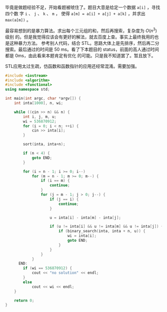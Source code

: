 毕竟是做题经验不足，开始看题被唬住了。题目大意是给定一个数据 ~a[i]~ ，寻找四个数
字 ~i~ 、 ~j~ 、 ~k~ 、 ~m~ ， 使得 ~a[m] = a[i] + a[j] + a[k]~ ，并求出
~max(a[m])~ 。

最容易想到的是暴力算法。求出每个三元组的和，然后再搜索，复杂度为 $O(n^{3})$ 级别
的。但是我觉得应该会有更好的解法，就去百度上查。事实上最终我用的也是这种暴力方法。
参考别人代码，结合 STL。思路大体上是先排序，然后再二分搜索。最后通过的时间是
50 ms。看了下本题目的 status，前面的高人通过时间都是 0ms，由此看来本题肯定有优化
的可能。只是我不知道罢了。暂且放下。

STL应用太过生疏，仿函数和函数指针的应用还经常混淆。需要加强。

#+BEGIN_SRC cpp
#include <iostream>
#include <algorithm>
#include <functional>
using namespace std;

int main(int argc, char *argv[]) {
    int inta[1000], n, wi;

    while ((cin >> n) && n) {
        int i, j, m, u;
        wi = 536870912;
        for (i = 0; i < n; ++i) {
            cin >> inta[i];
        }

        sort(inta, inta+n);

        if (n < 4) {
            goto END;
        }

        for (i = n - 1; i >= 0; i--)
            for (m = n - 1; m >= 0; m--) {
                if (i == m) {
                    continue;
                }
                for (j = m - 1; j > 0; j--) {
                    if (j == i) {
                        continue;
                    }

                    u = inta[i] - inta[m] - inta[j];

                    if (u != inta[i] && u != inta[m] && u != inta[j]) {
                        if (binary_search(inta, inta + n, u)) {
                            wi = inta[i];
                            goto END;
                        }
                    }
                }
            }
      END:
        if (wi == 536870912) {
            cout << "no solution" << endl;
        }
        else
            cout << wi << endl;
    }

    return 0;
}
#+END_SRC
